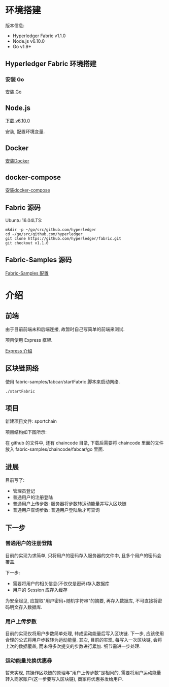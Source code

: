* 环境搭建

版本信息:
- Hyperledger Fabric v1.1.0
- Node.js v6.10.0
- Go v1.9+

** Hyperledger Fabric 环境搭建

*** 安装 Go

[[https://golang.org/doc/install][安装 Go]]

** Node.js

[[https://nodejs.org/en/download/][下载 v6.10.0]]

安装, 配置环境变量.

** Docker

[[https://docs.docker.com/install/][安装Docker]]

** docker-compose

[[https://docs.docker.com/compose/install/][安装docker-compose]]

** Fabric 源码

Ubuntu 16.04LTS:
#+BEGIN_SRC Shell
mkdir -p ~/go/src/github.com/hyperledger 
cd ~/go/src/github.com/hyperledger 
git clone https://github.com/hyperledger/fabric.git
git checkout v1.1.0
#+END_SRC

** Fabric-Samples 源码

[[https://hyperledger-fabric.readthedocs.io/en/release-1.1/samples.html][Fabric-Samples 配置]]

* 介绍

** 前端

由于目前前端未和后端连接, 故暂时自己写简单的前端来测试.

项目使用 Express 框架.

[[http://expressjs.com/zh-cn/][Express 介绍]]

** 区块链网络

使用 fabric-samples/fabcar/startFabric 脚本来启动网络.

#+BEGIN_SRC Shell
./startFabric
#+END_SRC

** 项目

新建项目文件: sportchain

项目结构如下图所示:

[[./0.png]]

在 github 的文件中, 还有 chaincode 目录, 下载后需要将 chaincode 里面的文件放入 fabric-samples/chaincode/fabcar/go 里面.

** 进展

目前写了:
- 管理员登记
- 普通用户的注册登陆
- 普通用户上传步数: 服务器将步数转运动能量并写入区块链
- 普通用户查询步数: 普通用户登陆后才可查询

** 下一步

*** 普通用户的注册登陆

目前的实现为求简单, 只将用户的密码存入服务器的文件中, 且多个用户的密码会覆盖.

下一步:
- 需要将用户的相关信息(不仅仅是密码)存入数据库
- 用户的 Session 应存入缓存

为安全起见, 应提取"用户密码+随机字符串"的摘要, 再存入数据库, 不可直接将密码明文存入数据库.

*** 用户上传步数

目前的实现仅将用户步数简单处理, 转成运动能量后写入区块链. 下一步, 应该使用合理的公式将用户步数转为运动能量. 其次, 目前的实现, 每写入一次区块链, 会将上次的数据覆盖, 而未将多次提交的步数进行累加. 细节需进一步处理.

*** 运动能量兑换优惠券

暂未实现, 其操作区块链的原理与"用户上传步数"是相同的, 需要将用户运动能量转入商家账户(这一步要写入区块链), 商家将优惠券发给用户.
